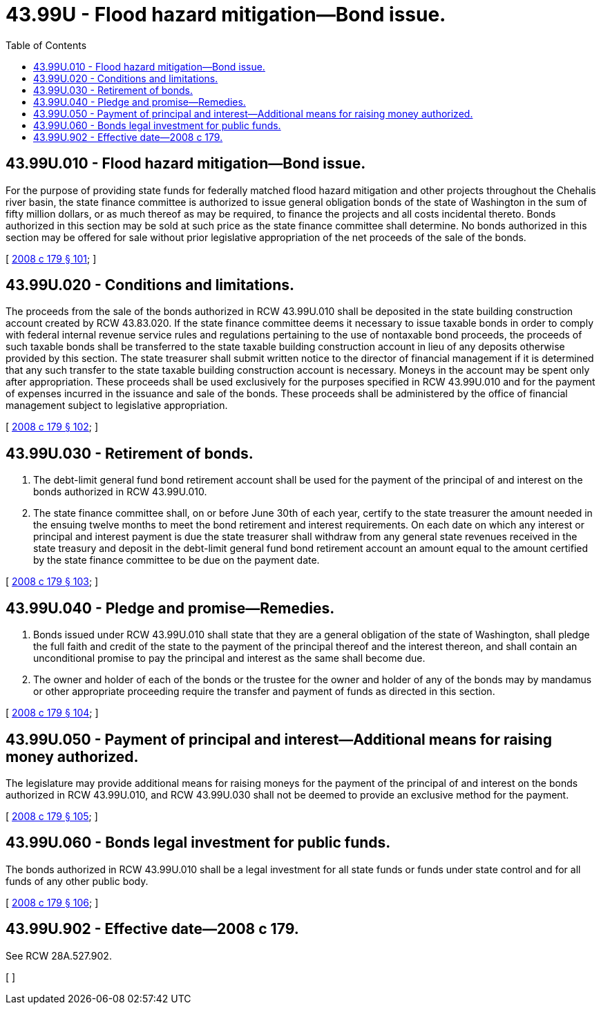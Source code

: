 = 43.99U - Flood hazard mitigation—Bond issue.
:toc:

== 43.99U.010 - Flood hazard mitigation—Bond issue.
For the purpose of providing state funds for federally matched flood hazard mitigation and other projects throughout the Chehalis river basin, the state finance committee is authorized to issue general obligation bonds of the state of Washington in the sum of fifty million dollars, or as much thereof as may be required, to finance the projects and all costs incidental thereto. Bonds authorized in this section may be sold at such price as the state finance committee shall determine. No bonds authorized in this section may be offered for sale without prior legislative appropriation of the net proceeds of the sale of the bonds.

[ http://lawfilesext.leg.wa.gov/biennium/2007-08/Pdf/Bills/Session%20Laws/House/3374-S.SL.pdf?cite=2008%20c%20179%20§%20101[2008 c 179 § 101]; ]

== 43.99U.020 - Conditions and limitations.
The proceeds from the sale of the bonds authorized in RCW 43.99U.010 shall be deposited in the state building construction account created by RCW 43.83.020. If the state finance committee deems it necessary to issue taxable bonds in order to comply with federal internal revenue service rules and regulations pertaining to the use of nontaxable bond proceeds, the proceeds of such taxable bonds shall be transferred to the state taxable building construction account in lieu of any deposits otherwise provided by this section. The state treasurer shall submit written notice to the director of financial management if it is determined that any such transfer to the state taxable building construction account is necessary. Moneys in the account may be spent only after appropriation. These proceeds shall be used exclusively for the purposes specified in RCW 43.99U.010 and for the payment of expenses incurred in the issuance and sale of the bonds. These proceeds shall be administered by the office of financial management subject to legislative appropriation.

[ http://lawfilesext.leg.wa.gov/biennium/2007-08/Pdf/Bills/Session%20Laws/House/3374-S.SL.pdf?cite=2008%20c%20179%20§%20102[2008 c 179 § 102]; ]

== 43.99U.030 - Retirement of bonds.
. The debt-limit general fund bond retirement account shall be used for the payment of the principal of and interest on the bonds authorized in RCW 43.99U.010.

. The state finance committee shall, on or before June 30th of each year, certify to the state treasurer the amount needed in the ensuing twelve months to meet the bond retirement and interest requirements. On each date on which any interest or principal and interest payment is due the state treasurer shall withdraw from any general state revenues received in the state treasury and deposit in the debt-limit general fund bond retirement account an amount equal to the amount certified by the state finance committee to be due on the payment date.

[ http://lawfilesext.leg.wa.gov/biennium/2007-08/Pdf/Bills/Session%20Laws/House/3374-S.SL.pdf?cite=2008%20c%20179%20§%20103[2008 c 179 § 103]; ]

== 43.99U.040 - Pledge and promise—Remedies.
. Bonds issued under RCW 43.99U.010 shall state that they are a general obligation of the state of Washington, shall pledge the full faith and credit of the state to the payment of the principal thereof and the interest thereon, and shall contain an unconditional promise to pay the principal and interest as the same shall become due.

. The owner and holder of each of the bonds or the trustee for the owner and holder of any of the bonds may by mandamus or other appropriate proceeding require the transfer and payment of funds as directed in this section.

[ http://lawfilesext.leg.wa.gov/biennium/2007-08/Pdf/Bills/Session%20Laws/House/3374-S.SL.pdf?cite=2008%20c%20179%20§%20104[2008 c 179 § 104]; ]

== 43.99U.050 - Payment of principal and interest—Additional means for raising money authorized.
The legislature may provide additional means for raising moneys for the payment of the principal of and interest on the bonds authorized in RCW 43.99U.010, and RCW 43.99U.030 shall not be deemed to provide an exclusive method for the payment.

[ http://lawfilesext.leg.wa.gov/biennium/2007-08/Pdf/Bills/Session%20Laws/House/3374-S.SL.pdf?cite=2008%20c%20179%20§%20105[2008 c 179 § 105]; ]

== 43.99U.060 - Bonds legal investment for public funds.
The bonds authorized in RCW 43.99U.010 shall be a legal investment for all state funds or funds under state control and for all funds of any other public body.

[ http://lawfilesext.leg.wa.gov/biennium/2007-08/Pdf/Bills/Session%20Laws/House/3374-S.SL.pdf?cite=2008%20c%20179%20§%20106[2008 c 179 § 106]; ]

== 43.99U.902 - Effective date—2008 c 179.
See RCW 28A.527.902.

[ ]

